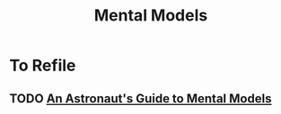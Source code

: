 :PROPERTIES:
:ID:       8ef1961b-a71d-495e-b077-fe7dba9d5d63
:END:
#+title: Mental Models

* To Refile 
** TODO [[https://fs.blog/2020/02/mental-models-in-space/][An Astronaut's Guide to Mental Models]]
